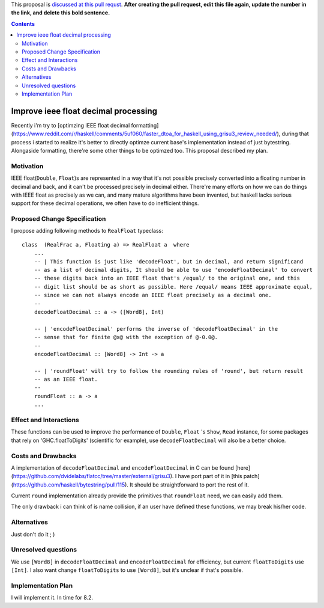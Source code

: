 .. proposal-number:: Leave blank. This will be filled in when the proposal is
                     accepted.

.. trac-ticket:: Leave blank. This will eventually be filled with the Trac
                 ticket number which will track the progress of the
                 implementation of the feature.

.. implemented:: Leave blank. This will be filled in with the first GHC version which
                 implements the described feature.

.. highlight:: haskell

This proposal is `discussed at this pull requst <https://github.com/ghc-proposals/ghc-proposals/pull/0>`_. **After creating the pull request, edit this file again, update the number in the link, and delete this bold sentence.**

.. contents::

Improve ieee float decimal processing
=====================================
Recently i'm try to [optimzing IEEE float decimal formatting](https://www.reddit.com/r/haskell/comments/5uf060/faster_dtoa_for_haskell_using_grisu3_review_needed/), during that process i started to realize it's better to directly optimze current base's implementation instead of just bytestring. Alongaside formatting, there're some other things to be optimzed too. This proposal described my plan.


Motivation
------------
IEEE float(``Double``, ``Float``)s are represented in a way that it's not possible precisely converted into a floating number in decimal and back, and it can't be processed precisely in decimal either. There're many efforts on how we can do things with IEEE float as precisely as we can, and many mature algorithms have been invented, but haskell lacks serious support for these decimal operations, we often have to do inefficient things.


Proposed Change Specification
-----------------------------
I propose adding following methods to ``RealFloat`` typeclass::

    class  (RealFrac a, Floating a) => RealFloat a  where
        ...
        -- | This function is just like 'decodeFloat', but in decimal, and return significand
        -- as a list of decimal digits, It should be able to use 'encodeFloatDecimal' to convert
        -- these digits back into an IEEE float that's /equal/ to the original one, and this 
        -- digit list should be as short as possible. Here /equal/ means IEEE approximate equal,
        -- since we can not always encode an IEEE float precisely as a decimal one.
        -- 
        decodeFloatDecimal :: a -> ([Word8], Int)

        -- | 'encodeFloatDecimal' performs the inverse of 'decodeFloatDecimal' in the
        -- sense that for finite @x@ with the exception of @-0.0@.
        --
        encodeFloatDecimal :: [Word8] -> Int -> a

        -- | 'roundFloat' will try to follow the rounding rules of 'round', but return result 
        -- as an IEEE float.
        --
        roundFloat :: a -> a
        ...

Effect and Interactions
-----------------------
These functions can be used to improve the performance of ``Double``, ``Float`` 's ``Show``, ``Read`` instance,
for some packages that rely on 'GHC.floatToDigits' (scientific for example), use ``decodeFloatDecimal`` will also
be a better choice.



Costs and Drawbacks
-------------------
A implementation of ``decodeFloatDecimal`` and ``encodeFloatDecimal`` in C can be found [here](https://github.com/dvidelabs/flatcc/tree/master/external/grisu3). I have port part of it in [this patch](https://github.com/haskell/bytestring/pull/115). It should be straightforward to port the rest of it.

Current ``round`` implementation already provide the primitives that ``roundFloat`` need, we can easily add them.

The only drawback i can think of is name collision, if an user have defined these functions, we may break his/her code.


Alternatives
------------
Just don't do it ; )


Unresolved questions
--------------------
We use ``[Word8]`` in ``decodeFloatDecimal`` and ``encodeFloatDecimal`` for efficiency, but current ``floatToDigits`` use
``[Int]``. I also want change ``floatToDigits`` to use ``[Word8]``, but it's unclear if that's possible.


Implementation Plan
-------------------
I will implement it. In time for 8.2.
